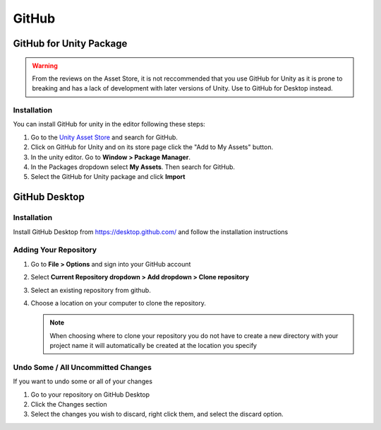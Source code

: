 ======
GitHub
======

GitHub for Unity Package
========================

..  warning::

    From the reviews on the Asset Store, it is not reccommended that you use GitHub for Unity as it is prone to
    breaking and has a lack of development with later versions of Unity.
    Use to GitHub for Desktop instead.

Installation
------------

You can install GitHub for unity in the editor following these steps:

#.  Go to the `Unity Asset Store <assetstore.unity.com>`_ and search for GitHub.
#.  Click on GitHub for Unity and on its store page click the "Add to My Assets" button.
#.  In the unity editor. Go to **Window > Package Manager**.
#.  In the Packages dropdown select **My Assets**. Then search for GitHub.
#.  Select the GitHub for Unity package and click **Import**


GitHub Desktop
==============

Installation
------------

Install GitHub Desktop from https://desktop.github.com/ and follow the installation instructions

Adding Your Repository
----------------------

#.  Go to **File > Options** and sign into your GitHub account
#.  Select **Current Repository dropdown > Add dropdown > Clone repository**
#.  Select an existing repository from github.
#.  Choose a location on your computer to clone the repository.

    ..  note::

        When choosing where to clone your repository you do not have to create a new directory with your project name
        it will automatically be created at the location you specify

Undo Some / All Uncommitted Changes
-----------------------------------

If you want to undo some or all of your changes

#.  Go to your repository on GitHub Desktop
#.  Click the Changes section
#.  Select the changes you wish to discard, right click them, and select the discard option.